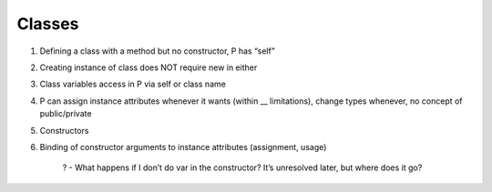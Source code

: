 =======
Classes
=======


1) Defining a class with a method but no constructor, P has “self”

2) Creating instance of class does NOT require new in either

3) Class variables access in P via self or class name

4) P can assign instance attributes whenever it wants (within __ limitations), change types whenever, no concept of public/private

5) Constructors

6) Binding of constructor arguments to instance attributes (assignment, usage)

    ? - What happens if I don’t do var in the constructor? It’s unresolved later, but where does it go?

